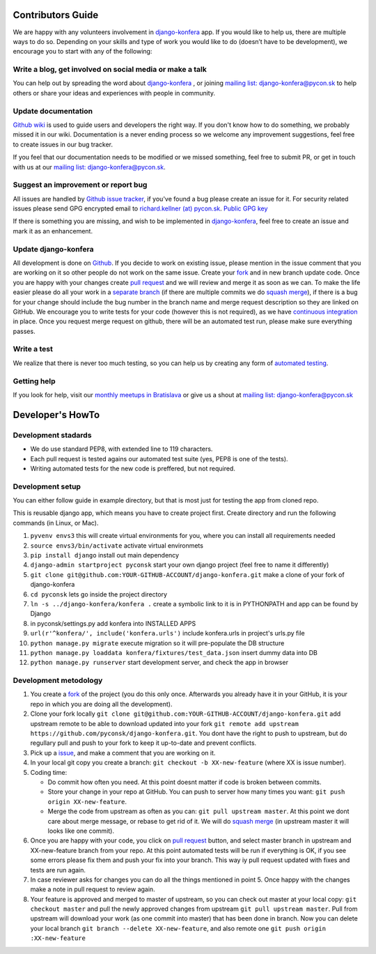 Contributors Guide
==================

We are happy with any volunteers involvement in `django-konfera <https://github.com/pyconsk/django-konfera>`_ app. If you would like to help us, there are multiple ways to do so. Depending on your skills and type of work you would like to do (doesn’t have to be development), we encourage you to start with any of the following:

Write a blog, get involved on social media or make a talk
---------------------------------------------------------

You can help out by spreading the word about `django-konfera <https://github.com/pyconsk/django-konfera>`_ , or joining `mailing list: django-konfera@pycon.sk <https://groups.google.com/a/pycon.sk/forum/?hl=en#!forum/django-konfera>`_ to help others or share your ideas and experiences with people in community.

Update documentation
--------------------

`Github wiki <https://github.com/pyconsk/django-konfera/wiki>`_ is used to guide users and developers the right way. If you don't know how to do something, we probably missed it in our wiki. Documentation is a never ending process so we welcome any improvement suggestions, feel free to create issues in our bug tracker.

If you feel that our documentation needs to be modified or we missed something, feel free to submit PR, or get in touch with us at our `mailing list: django-konfera@pycon.sk <https://groups.google.com/a/pycon.sk/forum/?hl=en#!forum/django-konfera>`_.

Suggest an improvement or report bug
------------------------------------

All issues are handled by `Github issue tracker <https://github.com/pyconsk/django-konfera/issues>`_, if you've found a bug please create an issue for it. For security related issues please send GPG encrypted email to `richard.kellner (at) pycon.sk <http://richard.kellnerovci.sk/public-pgp-key.html>`_. `Public GPG key <http://richard.kellnerovci.sk/public-pgp-key.html>`_

If there is something you are missing, and wish to be implemented in `django-konfera <https://github.com/pyconsk/django-konfera>`_, feel free to create an issue and mark it as an enhancement.

Update django-konfera
---------------------

All development is done on `Github <https://github.com/pyconsk/django-konfera>`_. If you decide to work on existing issue, please mention in the issue comment that you are working on it so other people do not work on the same issue. Create your `fork <https://github.com/pyconsk/django-konfera/fork>`_ and in new branch update code. Once you are happy with your changes create `pull request <https://help.github.com/articles/using-pull-requests>`_ and we will review and merge it as soon as we can. To make the life easier please do all your work in a `separate branch <https://git-scm.com/book/en/v1/Git-Branching>`_ (if there are multiple commits we do `squash merge <https://github.com/blog/2141-squash-your-commits>`_), if there is a bug for your change should include the bug number in the branch name and merge request description so they are linked on GitHub. We encourage you to write tests for your code (however this is not required), as we have `continuous integration <https://travis-ci.org/pyconsk/django-konfera>`_ in place. Once you request merge request on github, there will be an automated test run, please make sure everything passes.

Write a test
------------

We realize that there is never too much testing, so you can help us by creating any form of `automated testing <https://travis-ci.org/pyconsk/django-konfera>`_.

Getting help
------------

If you look for help, visit our `monthly meetups in Bratislava <https://pycon.sk/sk/meetup.html>`_ or give us a shout at `mailing list: django-konfera@pycon.sk <https://groups.google.com/a/pycon.sk/forum/?hl=en#!forum/django-konfera>`_

Developer's HowTo
=================

Development stadards
--------------------

* We do use standard PEP8, with extended line to 119 characters.
* Each pull request is tested agains our automated test suite (yes, PEP8 is one of the tests).
* Writing automated tests for the new code is preffered, but not required.

Development setup
-----------------

You can either follow guide in example directory, but that is most just for testing the app from cloned repo.

This is reusable django app, which means you have to create project first. Create directory and run the following commands (in Linux, or Mac).

1. ``pyvenv envs3`` this will create virtual environments for you, where you can install all requirements needed
2. ``source envs3/bin/activate`` activate virtual environmets
3. ``pip install django`` install out main dependency
4. ``django-admin startproject pyconsk`` start your own django project (feel free to name it differently)
5. ``git clone git@github.com:YOUR-GITHUB-ACCOUNT/django-konfera.git`` make a clone of your fork of django-konfera
6. ``cd pyconsk`` lets go inside the project directory
7. ``ln -s ../django-konfera/konfera .`` create a symbolic link to it is in PYTHONPATH and app can be found by Django
8. in pyconsk/settings.py add konfera into INSTALLED APPS
9. ``url(r'^konfera/', include('konfera.urls')`` include konfera.urls in project's urls.py file
10. ``python manage.py migrate`` execute migration so it will pre-populate the DB structure
11. ``python manage.py loaddata konfera/fixtures/test_data.json`` insert dummy data into DB
12. ``python manage.py runserver`` start development server, and check the app in browser

Development metodology
----------------------

1. You create a `fork <https://github.com/pyconsk/django-konfera/fork>`_ of the project (you do this only once. Afterwards you already have it in your GitHub, it is your repo in which you are doing all the development).
2. Clone your fork locally ``git clone git@github.com:YOUR-GITHUB-ACCOUNT/django-konfera.git`` add upstream remote to be able to download updated into your fork ``git remote add upstream https://github.com/pyconsk/django-konfera.git``. You dont have the right to push to upstream, but do regullary pull and push to your fork to keep it up-to-date and prevent conflicts.
3. Pick up a `issue <https://github.com/pyconsk/django-konfera/issues>`_, and make a comment that you are working on it.
4. In your local git copy you create a branch: ``git checkout -b XX-new-feature`` (where XX is issue number).
5. Coding time:

   * Do commit how often you need. At this point doesnt matter if code is broken between commits.
   * Store your change in your repo at GitHub. You can push to server how many times you want: ``git push origin XX-new-feature``.
   * Merge the code from upstream as often as you can: ``git pull upstream master``. At this point we dont care about merge message, or rebase to get rid of it. We will do `squash merge <https://github.com/blog/2141-squash-your-commits>`_ (in upstream master it will looks like one commit).

6. Once you are happy with your code, you click on `pull request <https://help.github.com/articles/using-pull-requests>`_ button, and select master branch in upstream and XX-new-feature branch from your repo. At this point automated tests will be run if everything is OK, if you see some errors please fix them and push your fix into your branch. This way iy pull request updated with fixes and tests are run again.
7. In case reviewer asks for changes you can do all the things mentioned in point 5. Once happy with the changes make a note in pull request to review again.
8. Your feature is approved and merged to master of upstream, so you can check out master at your local copy: ``git checkout master`` and pull the newly approved changes from upstream ``git pull upstream master``. Pull from upstream will download your work (as one commit into master) that has been done in branch. Now you can delete your local branch ``git branch --delete XX-new-feature``, and also remote one ``git push origin :XX-new-feature``
